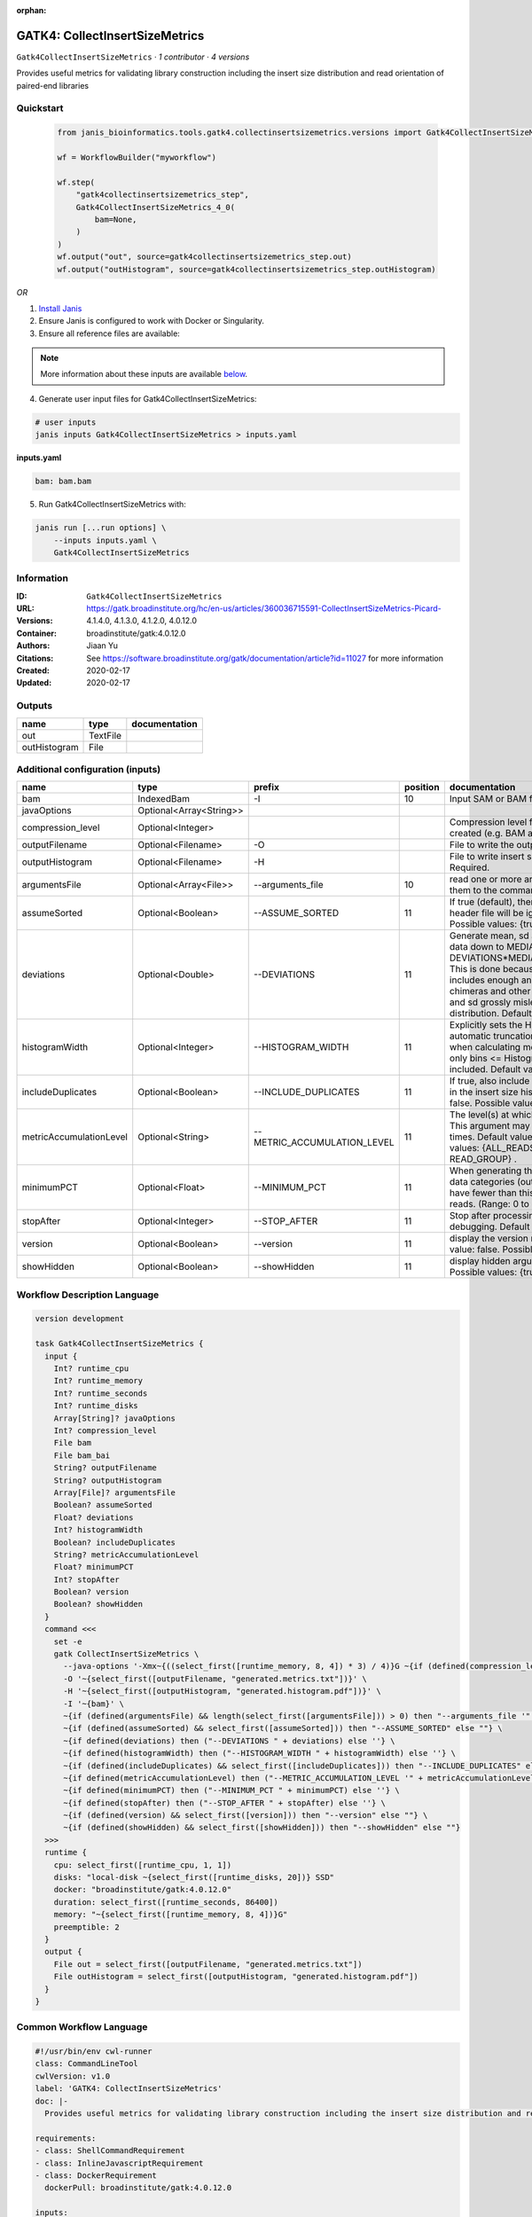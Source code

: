 :orphan:

GATK4: CollectInsertSizeMetrics
===============================================================

``Gatk4CollectInsertSizeMetrics`` · *1 contributor · 4 versions*

Provides useful metrics for validating library construction including the insert size distribution and read orientation of paired-end libraries


Quickstart
-----------

    .. code-block:: python

       from janis_bioinformatics.tools.gatk4.collectinsertsizemetrics.versions import Gatk4CollectInsertSizeMetrics_4_0

       wf = WorkflowBuilder("myworkflow")

       wf.step(
           "gatk4collectinsertsizemetrics_step",
           Gatk4CollectInsertSizeMetrics_4_0(
               bam=None,
           )
       )
       wf.output("out", source=gatk4collectinsertsizemetrics_step.out)
       wf.output("outHistogram", source=gatk4collectinsertsizemetrics_step.outHistogram)
    

*OR*

1. `Install Janis </tutorials/tutorial0.html>`_

2. Ensure Janis is configured to work with Docker or Singularity.

3. Ensure all reference files are available:

.. note:: 

   More information about these inputs are available `below <#additional-configuration-inputs>`_.



4. Generate user input files for Gatk4CollectInsertSizeMetrics:

.. code-block:: bash

   # user inputs
   janis inputs Gatk4CollectInsertSizeMetrics > inputs.yaml



**inputs.yaml**

.. code-block:: yaml

       bam: bam.bam




5. Run Gatk4CollectInsertSizeMetrics with:

.. code-block:: bash

   janis run [...run options] \
       --inputs inputs.yaml \
       Gatk4CollectInsertSizeMetrics





Information
------------

:ID: ``Gatk4CollectInsertSizeMetrics``
:URL: `https://gatk.broadinstitute.org/hc/en-us/articles/360036715591-CollectInsertSizeMetrics-Picard- <https://gatk.broadinstitute.org/hc/en-us/articles/360036715591-CollectInsertSizeMetrics-Picard->`_
:Versions: 4.1.4.0, 4.1.3.0, 4.1.2.0, 4.0.12.0
:Container: broadinstitute/gatk:4.0.12.0
:Authors: Jiaan Yu
:Citations: See https://software.broadinstitute.org/gatk/documentation/article?id=11027 for more information
:Created: 2020-02-17
:Updated: 2020-02-17


Outputs
-----------

============  ========  ===============
name          type      documentation
============  ========  ===============
out           TextFile
outHistogram  File
============  ========  ===============


Additional configuration (inputs)
---------------------------------

=======================  =======================  ===========================  ==========  ============================================================================================================================================================================================================================================================================================================================
name                     type                     prefix                         position  documentation
=======================  =======================  ===========================  ==========  ============================================================================================================================================================================================================================================================================================================================
bam                      IndexedBam               -I                                   10  Input SAM or BAM file.  Required.
javaOptions              Optional<Array<String>>
compression_level        Optional<Integer>                                                 Compression level for all compressed files created (e.g. BAM and VCF). Default value: 2.
outputFilename           Optional<Filename>       -O                                       File to write the output to.  Required.
outputHistogram          Optional<Filename>       -H                                       File to write insert size Histogram chart to.  Required.
argumentsFile            Optional<Array<File>>    --arguments_file                     10  read one or more arguments files and add them to the command line
assumeSorted             Optional<Boolean>        --ASSUME_SORTED                      11  If true (default), then the sort order in the header file will be ignored.  Default value: true. Possible values: {true, false}
deviations               Optional<Double>         --DEVIATIONS                         11  Generate mean, sd and plots by trimming the data down to MEDIAN + DEVIATIONS*MEDIAN_ABSOLUTE_DEVIATION. This is done because insert size data typically includes enough anomalous values from chimeras and other artifacts to make the mean and sd grossly misleading regarding the real distribution.  Default value: 10.0.
histogramWidth           Optional<Integer>        --HISTOGRAM_WIDTH                    11  Explicitly sets the Histogram width, overriding automatic truncation of Histogram tail. Also, when calculating mean and standard deviation, only bins <= Histogram_WIDTH will be included.  Default value: null.
includeDuplicates        Optional<Boolean>        --INCLUDE_DUPLICATES                 11  If true, also include reads marked as duplicates in the insert size histogram.  Default value: false. Possible values: {true, false}
metricAccumulationLevel  Optional<String>         --METRIC_ACCUMULATION_LEVEL          11  The level(s) at  which to accumulate metrics.    This argument may be specified 0 or more times. Default value: [ALL_READS]. Possible values: {ALL_READS, SAMPLE, LIBRARY, READ_GROUP} .
minimumPCT               Optional<Float>          --MINIMUM_PCT                        11  When generating the Histogram, discard any data categories (out of FR, TANDEM, RF) that have fewer than this percentage of overall reads. (Range: 0 to 1).  Default value: 0.05.
stopAfter                Optional<Integer>        --STOP_AFTER                         11  Stop after  processing N reads, mainly for debugging.  Default value: 0.
version                  Optional<Boolean>        --version                            11  display the version number for this tool Default value: false. Possible values: {true, false}
showHidden               Optional<Boolean>        --showHidden                         11  display hidden  arguments  Default  value: false.  Possible values: {true, false}
=======================  =======================  ===========================  ==========  ============================================================================================================================================================================================================================================================================================================================

Workflow Description Language
------------------------------

.. code-block:: text

   version development

   task Gatk4CollectInsertSizeMetrics {
     input {
       Int? runtime_cpu
       Int? runtime_memory
       Int? runtime_seconds
       Int? runtime_disks
       Array[String]? javaOptions
       Int? compression_level
       File bam
       File bam_bai
       String? outputFilename
       String? outputHistogram
       Array[File]? argumentsFile
       Boolean? assumeSorted
       Float? deviations
       Int? histogramWidth
       Boolean? includeDuplicates
       String? metricAccumulationLevel
       Float? minimumPCT
       Int? stopAfter
       Boolean? version
       Boolean? showHidden
     }
     command <<<
       set -e
       gatk CollectInsertSizeMetrics \
         --java-options '-Xmx~{((select_first([runtime_memory, 8, 4]) * 3) / 4)}G ~{if (defined(compression_level)) then ("-Dsamjdk.compress_level=" + compression_level) else ""} ~{sep(" ", select_first([javaOptions, []]))}' \
         -O '~{select_first([outputFilename, "generated.metrics.txt"])}' \
         -H '~{select_first([outputHistogram, "generated.histogram.pdf"])}' \
         -I '~{bam}' \
         ~{if (defined(argumentsFile) && length(select_first([argumentsFile])) > 0) then "--arguments_file '" + sep("' --arguments_file '", select_first([argumentsFile])) + "'" else ""} \
         ~{if (defined(assumeSorted) && select_first([assumeSorted])) then "--ASSUME_SORTED" else ""} \
         ~{if defined(deviations) then ("--DEVIATIONS " + deviations) else ''} \
         ~{if defined(histogramWidth) then ("--HISTOGRAM_WIDTH " + histogramWidth) else ''} \
         ~{if (defined(includeDuplicates) && select_first([includeDuplicates])) then "--INCLUDE_DUPLICATES" else ""} \
         ~{if defined(metricAccumulationLevel) then ("--METRIC_ACCUMULATION_LEVEL '" + metricAccumulationLevel + "'") else ""} \
         ~{if defined(minimumPCT) then ("--MINIMUM_PCT " + minimumPCT) else ''} \
         ~{if defined(stopAfter) then ("--STOP_AFTER " + stopAfter) else ''} \
         ~{if (defined(version) && select_first([version])) then "--version" else ""} \
         ~{if (defined(showHidden) && select_first([showHidden])) then "--showHidden" else ""}
     >>>
     runtime {
       cpu: select_first([runtime_cpu, 1, 1])
       disks: "local-disk ~{select_first([runtime_disks, 20])} SSD"
       docker: "broadinstitute/gatk:4.0.12.0"
       duration: select_first([runtime_seconds, 86400])
       memory: "~{select_first([runtime_memory, 8, 4])}G"
       preemptible: 2
     }
     output {
       File out = select_first([outputFilename, "generated.metrics.txt"])
       File outHistogram = select_first([outputHistogram, "generated.histogram.pdf"])
     }
   }

Common Workflow Language
-------------------------

.. code-block:: text

   #!/usr/bin/env cwl-runner
   class: CommandLineTool
   cwlVersion: v1.0
   label: 'GATK4: CollectInsertSizeMetrics'
   doc: |-
     Provides useful metrics for validating library construction including the insert size distribution and read orientation of paired-end libraries

   requirements:
   - class: ShellCommandRequirement
   - class: InlineJavascriptRequirement
   - class: DockerRequirement
     dockerPull: broadinstitute/gatk:4.0.12.0

   inputs:
   - id: javaOptions
     label: javaOptions
     type:
     - type: array
       items: string
     - 'null'
   - id: compression_level
     label: compression_level
     doc: |-
       Compression level for all compressed files created (e.g. BAM and VCF). Default value: 2.
     type:
     - int
     - 'null'
   - id: bam
     label: bam
     doc: Input SAM or BAM file.  Required.
     type: File
     secondaryFiles:
     - .bai
     inputBinding:
       prefix: -I
       position: 10
   - id: outputFilename
     label: outputFilename
     doc: File to write the output to.  Required.
     type:
     - string
     - 'null'
     default: generated.metrics.txt
     inputBinding:
       prefix: -O
   - id: outputHistogram
     label: outputHistogram
     doc: 'File to write insert size Histogram chart to.  Required. '
     type:
     - string
     - 'null'
     default: generated.histogram.pdf
     inputBinding:
       prefix: -H
   - id: argumentsFile
     label: argumentsFile
     doc: read one or more arguments files and add them to the command line
     type:
     - type: array
       inputBinding:
         prefix: --arguments_file
       items: File
     - 'null'
     inputBinding:
       position: 10
   - id: assumeSorted
     label: assumeSorted
     doc: |-
       If true (default), then the sort order in the header file will be ignored.  Default value: true. Possible values: {true, false}
     type:
     - boolean
     - 'null'
     inputBinding:
       prefix: --ASSUME_SORTED
       position: 11
   - id: deviations
     label: deviations
     doc: |-
       Generate mean, sd and plots by trimming the data down to MEDIAN + DEVIATIONS*MEDIAN_ABSOLUTE_DEVIATION. This is done because insert size data typically includes enough anomalous values from chimeras and other artifacts to make the mean and sd grossly misleading regarding the real distribution.  Default value: 10.0. 
     type:
     - double
     - 'null'
     inputBinding:
       prefix: --DEVIATIONS
       position: 11
   - id: histogramWidth
     label: histogramWidth
     doc: |-
       Explicitly sets the Histogram width, overriding automatic truncation of Histogram tail. Also, when calculating mean and standard deviation, only bins <= Histogram_WIDTH will be included.  Default value: null. 
     type:
     - int
     - 'null'
     inputBinding:
       prefix: --HISTOGRAM_WIDTH
       position: 11
   - id: includeDuplicates
     label: includeDuplicates
     doc: |-
       If true, also include reads marked as duplicates in the insert size histogram.  Default value: false. Possible values: {true, false} 
     type:
     - boolean
     - 'null'
     inputBinding:
       prefix: --INCLUDE_DUPLICATES
       position: 11
   - id: metricAccumulationLevel
     label: metricAccumulationLevel
     doc: |-
       The level(s) at  which to accumulate metrics.    This argument may be specified 0 or more times. Default value: [ALL_READS]. Possible values: {ALL_READS, SAMPLE, LIBRARY, READ_GROUP} .
     type:
     - string
     - 'null'
     inputBinding:
       prefix: --METRIC_ACCUMULATION_LEVEL
       position: 11
   - id: minimumPCT
     label: minimumPCT
     doc: |-
       When generating the Histogram, discard any data categories (out of FR, TANDEM, RF) that have fewer than this percentage of overall reads. (Range: 0 to 1).  Default value: 0.05.
     type:
     - float
     - 'null'
     inputBinding:
       prefix: --MINIMUM_PCT
       position: 11
   - id: stopAfter
     label: stopAfter
     doc: 'Stop after  processing N reads, mainly for debugging.  Default value: 0. '
     type:
     - int
     - 'null'
     inputBinding:
       prefix: --STOP_AFTER
       position: 11
   - id: version
     label: version
     doc: |-
       display the version number for this tool Default value: false. Possible values: {true, false}
     type:
     - boolean
     - 'null'
     inputBinding:
       prefix: --version
       position: 11
   - id: showHidden
     label: showHidden
     doc: |-
       display hidden  arguments  Default  value: false.  Possible values: {true, false} 
     type:
     - boolean
     - 'null'
     inputBinding:
       prefix: --showHidden
       position: 11

   outputs:
   - id: out
     label: out
     type: File
     outputBinding:
       glob: generated.metrics.txt
       loadContents: false
   - id: outHistogram
     label: outHistogram
     type: File
     outputBinding:
       glob: generated.histogram.pdf
       loadContents: false
   stdout: _stdout
   stderr: _stderr

   baseCommand:
   - gatk
   - CollectInsertSizeMetrics
   arguments:
   - prefix: --java-options
     position: -1
     valueFrom: |-
       $("-Xmx{memory}G {compression} {otherargs}".replace(/\{memory\}/g, (([inputs.runtime_memory, 8, 4].filter(function (inner) { return inner != null })[0] * 3) / 4)).replace(/\{compression\}/g, (inputs.compression_level != null) ? ("-Dsamjdk.compress_level=" + inputs.compression_level) : "").replace(/\{otherargs\}/g, [inputs.javaOptions, []].filter(function (inner) { return inner != null })[0].join(" ")))
   id: Gatk4CollectInsertSizeMetrics


